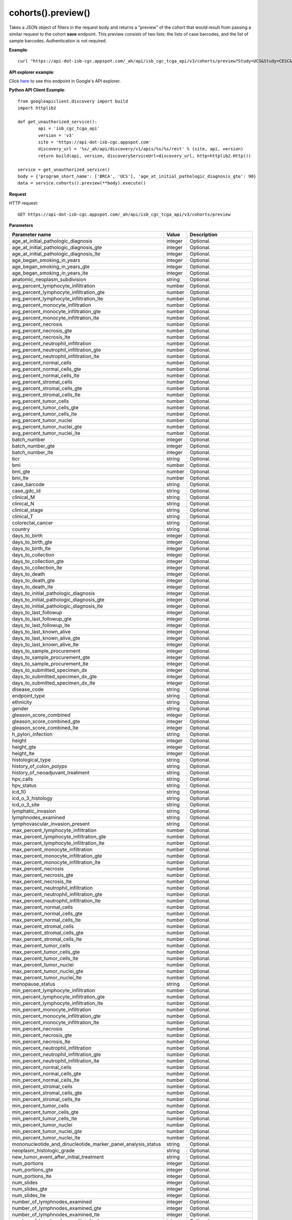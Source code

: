 cohorts().preview()
####################
Takes a JSON object of filters in the request body and returns a "preview" of the cohort that would result from passing a similar request to the cohort **save** endpoint. This preview consists of two lists: the lists of case barcodes, and the list of sample barcodes. Authentication is not required.

**Example**::

	curl "https://api-dot-isb-cgc.appspot.com/_ah/api/isb_cgc_tcga_api/v3/cohorts/preview?Study=UCS&Study=CESC&age_at_initial_pathologic_diagnosis_lte=20"

**API explorer example**:

Click `here <https://apis-explorer.appspot.com/apis-explorer/?base=https%3A%2F%2Fapi-dot-isb-cgc.appspot.com%2F_ah%2Fapi#p/isb_cgc_tcga_api/v3/isb_cgc_tcga_api.cohorts.preview?resource=%257B%250A++%2522Study%2522%253A+%250A++%255B%2522BRCA%2522%252C%2522UCS%2522%250A++%255D%252C%250A++%2522age_at_initial_pathologic_diagnosis_lte%2522%253A+%252230%2522%250A%257D&/>`_ to see this endpoint in Google's API explorer.

**Python API Client Example**::

	from googleapiclient.discovery import build
	import httplib2

	def get_unauthorized_service():
		api = 'isb_cgc_tcga_api'
		version = 'v3'
		site = 'https://api-dot-isb-cgc.appspot.com'
		discovery_url = '%s/_ah/api/discovery/v1/apis/%s/%s/rest' % (site, api, version)
		return build(api, version, discoveryServiceUrl=discovery_url, http=httplib2.Http())

	service = get_unauthorized_service()
	body = {'program_short_name': ['BRCA', 'UCS'], 'age_at_initial_pathologic_diagnosis_gte': 90}
	data = service.cohorts().preview(**body).execute()


**Request**

HTTP request::

	GET https://api-dot-isb-cgc.appspot.com/_ah/api/isb_cgc_tcga_api/v3/cohorts/preview

**Parameters**

.. csv-table::
	:header: "**Parameter name**", "**Value**", "**Description**"
	:widths: 50, 10, 50

	age_at_initial_pathologic_diagnosis,integer,"Optional. "
	age_at_initial_pathologic_diagnosis_gte,integer,"Optional. "
	age_at_initial_pathologic_diagnosis_lte,integer,"Optional. "
	age_began_smoking_in_years,integer,"Optional. "
	age_began_smoking_in_years_gte,integer,"Optional. "
	age_began_smoking_in_years_lte,integer,"Optional. "
	anatomic_neoplasm_subdivision,string,"Optional. "
	avg_percent_lymphocyte_infiltration,number,"Optional. "
	avg_percent_lymphocyte_infiltration_gte,number,"Optional. "
	avg_percent_lymphocyte_infiltration_lte,number,"Optional. "
	avg_percent_monocyte_infiltration,number,"Optional. "
	avg_percent_monocyte_infiltration_gte,number,"Optional. "
	avg_percent_monocyte_infiltration_lte,number,"Optional. "
	avg_percent_necrosis,number,"Optional. "
	avg_percent_necrosis_gte,number,"Optional. "
	avg_percent_necrosis_lte,number,"Optional. "
	avg_percent_neutrophil_infiltration,number,"Optional. "
	avg_percent_neutrophil_infiltration_gte,number,"Optional. "
	avg_percent_neutrophil_infiltration_lte,number,"Optional. "
	avg_percent_normal_cells,number,"Optional. "
	avg_percent_normal_cells_gte,number,"Optional. "
	avg_percent_normal_cells_lte,number,"Optional. "
	avg_percent_stromal_cells,number,"Optional. "
	avg_percent_stromal_cells_gte,number,"Optional. "
	avg_percent_stromal_cells_lte,number,"Optional. "
	avg_percent_tumor_cells,number,"Optional. "
	avg_percent_tumor_cells_gte,number,"Optional. "
	avg_percent_tumor_cells_lte,number,"Optional. "
	avg_percent_tumor_nuclei,number,"Optional. "
	avg_percent_tumor_nuclei_gte,number,"Optional. "
	avg_percent_tumor_nuclei_lte,number,"Optional. "
	batch_number,integer,"Optional. "
	batch_number_gte,integer,"Optional. "
	batch_number_lte,integer,"Optional. "
	bcr,string,"Optional. "
	bmi,number,"Optional. "
	bmi_gte,number,"Optional. "
	bmi_lte,number,"Optional. "
	case_barcode,string,"Optional. "
	case_gdc_id,string,"Optional. "
	clinical_M,string,"Optional. "
	clinical_N,string,"Optional. "
	clinical_stage,string,"Optional. "
	clinical_T,string,"Optional. "
	colorectal_cancer,string,"Optional. "
	country,string,"Optional. "
	days_to_birth,integer,"Optional. "
	days_to_birth_gte,integer,"Optional. "
	days_to_birth_lte,integer,"Optional. "
	days_to_collection,integer,"Optional. "
	days_to_collection_gte,integer,"Optional. "
	days_to_collection_lte,integer,"Optional. "
	days_to_death,integer,"Optional. "
	days_to_death_gte,integer,"Optional. "
	days_to_death_lte,integer,"Optional. "
	days_to_initial_pathologic_diagnosis,integer,"Optional. "
	days_to_initial_pathologic_diagnosis_gte,integer,"Optional. "
	days_to_initial_pathologic_diagnosis_lte,integer,"Optional. "
	days_to_last_followup,integer,"Optional. "
	days_to_last_followup_gte,integer,"Optional. "
	days_to_last_followup_lte,integer,"Optional. "
	days_to_last_known_alive,integer,"Optional. "
	days_to_last_known_alive_gte,integer,"Optional. "
	days_to_last_known_alive_lte,integer,"Optional. "
	days_to_sample_procurement,integer,"Optional. "
	days_to_sample_procurement_gte,integer,"Optional. "
	days_to_sample_procurement_lte,integer,"Optional. "
	days_to_submitted_specimen_dx,integer,"Optional. "
	days_to_submitted_specimen_dx_gte,integer,"Optional. "
	days_to_submitted_specimen_dx_lte,integer,"Optional. "
	disease_code,string,"Optional. "
	endpoint_type,string,"Optional. "
	ethnicity,string,"Optional. "
	gender,string,"Optional. "
	gleason_score_combined,integer,"Optional. "
	gleason_score_combined_gte,integer,"Optional. "
	gleason_score_combined_lte,integer,"Optional. "
	h_pylori_infection,string,"Optional. "
	height,integer,"Optional. "
	height_gte,integer,"Optional. "
	height_lte,integer,"Optional. "
	histological_type,string,"Optional. "
	history_of_colon_polyps,string,"Optional. "
	history_of_neoadjuvant_treatment,string,"Optional. "
	hpv_calls,string,"Optional. "
	hpv_status,string,"Optional. "
	icd_10,string,"Optional. "
	icd_o_3_histology,string,"Optional. "
	icd_o_3_site,string,"Optional. "
	lymphatic_invasion,string,"Optional. "
	lymphnodes_examined,string,"Optional. "
	lymphovascular_invasion_present,string,"Optional. "
	max_percent_lymphocyte_infiltration,number,"Optional. "
	max_percent_lymphocyte_infiltration_gte,number,"Optional. "
	max_percent_lymphocyte_infiltration_lte,number,"Optional. "
	max_percent_monocyte_infiltration,number,"Optional. "
	max_percent_monocyte_infiltration_gte,number,"Optional. "
	max_percent_monocyte_infiltration_lte,number,"Optional. "
	max_percent_necrosis,number,"Optional. "
	max_percent_necrosis_gte,number,"Optional. "
	max_percent_necrosis_lte,number,"Optional. "
	max_percent_neutrophil_infiltration,number,"Optional. "
	max_percent_neutrophil_infiltration_gte,number,"Optional. "
	max_percent_neutrophil_infiltration_lte,number,"Optional. "
	max_percent_normal_cells,number,"Optional. "
	max_percent_normal_cells_gte,number,"Optional. "
	max_percent_normal_cells_lte,number,"Optional. "
	max_percent_stromal_cells,number,"Optional. "
	max_percent_stromal_cells_gte,number,"Optional. "
	max_percent_stromal_cells_lte,number,"Optional. "
	max_percent_tumor_cells,number,"Optional. "
	max_percent_tumor_cells_gte,number,"Optional. "
	max_percent_tumor_cells_lte,number,"Optional. "
	max_percent_tumor_nuclei,number,"Optional. "
	max_percent_tumor_nuclei_gte,number,"Optional. "
	max_percent_tumor_nuclei_lte,number,"Optional. "
	menopause_status,string,"Optional. "
	min_percent_lymphocyte_infiltration,number,"Optional. "
	min_percent_lymphocyte_infiltration_gte,number,"Optional. "
	min_percent_lymphocyte_infiltration_lte,number,"Optional. "
	min_percent_monocyte_infiltration,number,"Optional. "
	min_percent_monocyte_infiltration_gte,number,"Optional. "
	min_percent_monocyte_infiltration_lte,number,"Optional. "
	min_percent_necrosis,number,"Optional. "
	min_percent_necrosis_gte,number,"Optional. "
	min_percent_necrosis_lte,number,"Optional. "
	min_percent_neutrophil_infiltration,number,"Optional. "
	min_percent_neutrophil_infiltration_gte,number,"Optional. "
	min_percent_neutrophil_infiltration_lte,number,"Optional. "
	min_percent_normal_cells,number,"Optional. "
	min_percent_normal_cells_gte,number,"Optional. "
	min_percent_normal_cells_lte,number,"Optional. "
	min_percent_stromal_cells,number,"Optional. "
	min_percent_stromal_cells_gte,number,"Optional. "
	min_percent_stromal_cells_lte,number,"Optional. "
	min_percent_tumor_cells,number,"Optional. "
	min_percent_tumor_cells_gte,number,"Optional. "
	min_percent_tumor_cells_lte,number,"Optional. "
	min_percent_tumor_nuclei,number,"Optional. "
	min_percent_tumor_nuclei_gte,number,"Optional. "
	min_percent_tumor_nuclei_lte,number,"Optional. "
	mononucleotide_and_dinucleotide_marker_panel_analysis_status,string,"Optional. "
	neoplasm_histologic_grade,string,"Optional. "
	new_tumor_event_after_initial_treatment,string,"Optional. "
	num_portions,integer,"Optional. "
	num_portions_gte,integer,"Optional. "
	num_portions_lte,integer,"Optional. "
	num_slides,integer,"Optional. "
	num_slides_gte,integer,"Optional. "
	num_slides_lte,integer,"Optional. "
	number_of_lymphnodes_examined,integer,"Optional. "
	number_of_lymphnodes_examined_gte,integer,"Optional. "
	number_of_lymphnodes_examined_lte,integer,"Optional. "
	number_of_lymphnodes_positive_by_he,integer,"Optional. "
	number_of_lymphnodes_positive_by_he_gte,integer,"Optional. "
	number_of_lymphnodes_positive_by_he_lte,integer,"Optional. "
	number_pack_years_smoked,integer,"Optional. "
	number_pack_years_smoked_gte,integer,"Optional. "
	number_pack_years_smoked_lte,integer,"Optional. "
	other_dx,string,"Optional. "
	other_malignancy_anatomic_site,string,"Optional. "
	other_malignancy_histological_type,string,"Optional. "
	other_malignancy_type,string,"Optional. "
	pathologic_M,string,"Optional. "
	pathologic_N,string,"Optional. "
	pathologic_stage,string,"Optional. "
	pathologic_T,string,"Optional. "
	pathology_report_uuid,string,"Optional. "
	person_neoplasm_cancer_status,string,"Optional. "
	pregnancies,string,"Optional. "
	preservation_method,string,"Optional. "
	primary_neoplasm_melanoma_dx,string,"Optional. "
	primary_therapy_outcome_success,string,"Optional. "
	program_name,string,"Optional. "
	project_short_name,string,"Optional. "
	psa_value,number,"Optional. "
	psa_value_gte,number,"Optional. "
	psa_value_lte,number,"Optional. "
	race,string,"Optional. "
	residual_tumor,string,"Optional. "
	sample_barcode,string,"Optional. "
	sample_gdc_id,string,"Optional. "
	sample_type,string,"Optional. "
	stopped_smoking_year,integer,"Optional. "
	stopped_smoking_year_gte,integer,"Optional. "
	stopped_smoking_year_lte,integer,"Optional. "
	summary_file_count,integer,"Optional. "
	summary_file_count_gte,integer,"Optional. "
	summary_file_count_lte,integer,"Optional. "
	tobacco_smoking_history,string,"Optional. "
	tss_code,string,"Optional. "
	tumor_tissue_site,string,"Optional. "
	tumor_type,string,"Optional. "
	venous_invasion,string,"Optional. "
	vital_status,string,"Optional. "
	weight,integer,"Optional. "
	weight_gte,integer,"Optional. "
	weight_lte,integer,"Optional. "
	year_of_diagnosis,integer,"Optional. "
	year_of_diagnosis_gte,integer,"Optional. "
	year_of_diagnosis_lte,integer,"Optional. "
	year_of_tobacco_smoking_onset,integer,"Optional. "
	year_of_tobacco_smoking_onset_gte,integer,"Optional. "
	year_of_tobacco_smoking_onset_lte,integer,"Optional. "


**Response**

If successful, this method returns a response body with the following structure:

.. code-block:: javascript

  {
    "case_count": integer,
    "cases": [string],
    "sample_count": integer,
    "samples": [string]
  }

.. csv-table::
	:header: "**Parameter name**", "**Value**", "**Description**"
	:widths: 50, 10, 50

	case_count, integer, "Number of cases in the cohort."
	cases[], list, "List of cases barcodes in the cohort."
	sample_count, integer, "Number of samples in the cohort."
	samples[], list, "List of sample barcodes in the cohort."
